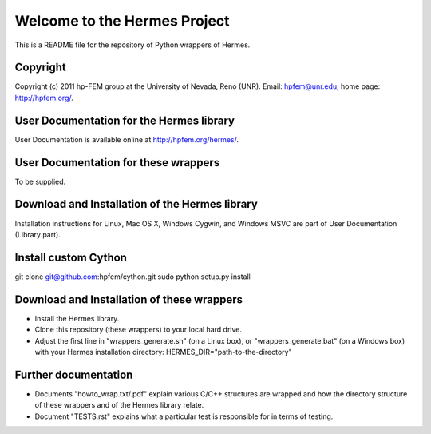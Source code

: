 =============================
Welcome to the Hermes Project
=============================

This is a README file for the repository of Python wrappers of Hermes.


Copyright
=========

Copyright (c) 2011 hp-FEM group at the University of Nevada,
Reno (UNR). Email: hpfem@unr.edu, home page: http://hpfem.org/.


User Documentation for the Hermes library
=========================================

User Documentation is available online at http://hpfem.org/hermes/.


User Documentation for these wrappers
=========================================

To be supplied.


Download and Installation of the Hermes library
===============================================

Installation instructions for Linux, Mac OS X, Windows Cygwin,
and Windows MSVC are part of User Documentation (Library part).


Install custom Cython
=====================

git clone git@github.com:hpfem/cython.git
sudo python setup.py install

Download and Installation of these wrappers
===========================================

-	Install the Hermes library.
-	Clone this repository (these wrappers) to your local hard drive.
-	Adjust the first line in "wrappers_generate.sh" (on a Linux box), or "wrappers_generate.bat" (on a Windows box) with your Hermes installation directory: HERMES_DIR="path-to-the-directory"

Further documentation
=====================

- Documents "howto_wrap.txt/.pdf" explain various C/C++ structures are wrapped and how the directory structure of these wrappers and of the Hermes library relate.
- Document "TESTS.rst" explains what a particular test is responsible for in terms of testing.
